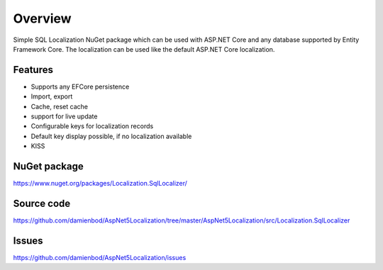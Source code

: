 Overview
=======================================
Simple SQL Localization NuGet package which can be used with ASP.NET Core and any database supported by Entity Framework Core. The localization can be used like the default ASP.NET Core localization.

Features
-----------

* Supports any EFCore persistence
* Import, export
* Cache, reset cache	
* support for live update
* Configurable keys for localization records
* Default key display possible, if no localization available
* KISS

NuGet package
-------------

https://www.nuget.org/packages/Localization.SqlLocalizer/

Source code
-----------

https://github.com/damienbod/AspNet5Localization/tree/master/AspNet5Localization/src/Localization.SqlLocalizer

Issues
------

https://github.com/damienbod/AspNet5Localization/issues